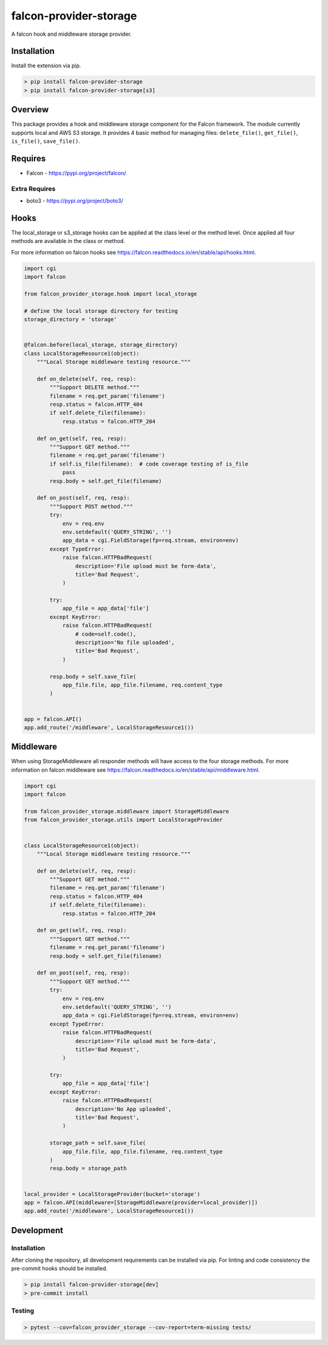=======================
falcon-provider-storage
=======================

|build| |coverage| |code-style| |pre-commit|

A falcon hook and middleware storage provider.

------------
Installation
------------

Install the extension via pip.

.. code:: bash

    > pip install falcon-provider-storage
    > pip install falcon-provider-storage[s3]

--------
Overview
--------

This package provides a hook and middleware storage component for the Falcon framework. The module currently supports local and AWS S3 storage. It provides 4 basic method for managing files: ``delete_file()``, ``get_file()``, ``is_file()``, ``save_file()``.

--------
Requires
--------
* Falcon - https://pypi.org/project/falcon/

Extra Requires
--------------
* boto3 - https://pypi.org/project/boto3/

-----
Hooks
-----

The local_storage or s3_storage hooks can be applied at the class level or the method level. Once applied all four methods are available in the class or method.

For more information on falcon hooks see https://falcon.readthedocs.io/en/stable/api/hooks.html.

.. code:: python

    import cgi
    import falcon

    from falcon_provider_storage.hook import local_storage

    # define the local storage directory for testing
    storage_directory = 'storage'


    @falcon.before(local_storage, storage_directory)
    class LocalStorageResource1(object):
        """Local Storage middleware testing resource."""

        def on_delete(self, req, resp):
            """Support DELETE method."""
            filename = req.get_param('filename')
            resp.status = falcon.HTTP_404
            if self.delete_file(filename):
                resp.status = falcon.HTTP_204

        def on_get(self, req, resp):
            """Support GET method."""
            filename = req.get_param('filename')
            if self.is_file(filename):  # code coverage testing of is_file
                pass
            resp.body = self.get_file(filename)

        def on_post(self, req, resp):
            """Support POST method."""
            try:
                env = req.env
                env.setdefault('QUERY_STRING', '')
                app_data = cgi.FieldStorage(fp=req.stream, environ=env)
            except TypeError:
                raise falcon.HTTPBadRequest(
                    description='File upload must be form-data',
                    title='Bad Request',
                )

            try:
                app_file = app_data['file']
            except KeyError:
                raise falcon.HTTPBadRequest(
                    # code=self.code(),
                    description='No file uploaded',
                    title='Bad Request',
                )

            resp.body = self.save_file(
                app_file.file, app_file.filename, req.content_type
            )


    app = falcon.API()
    app.add_route('/middleware', LocalStorageResource1())


----------
Middleware
----------

When using StorageMiddleware all responder methods will have access to the four storage methods. For more information on falcon middleware see https://falcon.readthedocs.io/en/stable/api/middleware.html.

.. code:: python

    import cgi
    import falcon

    from falcon_provider_storage.middleware import StorageMiddleware
    from falcon_provider_storage.utils import LocalStorageProvider


    class LocalStorageResource1(object):
        """Local Storage middleware testing resource."""

        def on_delete(self, req, resp):
            """Support GET method."""
            filename = req.get_param('filename')
            resp.status = falcon.HTTP_404
            if self.delete_file(filename):
                resp.status = falcon.HTTP_204

        def on_get(self, req, resp):
            """Support GET method."""
            filename = req.get_param('filename')
            resp.body = self.get_file(filename)

        def on_post(self, req, resp):
            """Support GET method."""
            try:
                env = req.env
                env.setdefault('QUERY_STRING', '')
                app_data = cgi.FieldStorage(fp=req.stream, environ=env)
            except TypeError:
                raise falcon.HTTPBadRequest(
                    description='File upload must be form-data',
                    title='Bad Request',
                )

            try:
                app_file = app_data['file']
            except KeyError:
                raise falcon.HTTPBadRequest(
                    description='No App uploaded',
                    title='Bad Request',
                )

            storage_path = self.save_file(
                app_file.file, app_file.filename, req.content_type
            )
            resp.body = storage_path


    local_provider = LocalStorageProvider(bucket='storage')
    app = falcon.API(middleware=[StorageMiddleware(provider=local_provider)])
    app.add_route('/middleware', LocalStorageResource1())

-----------
Development
-----------

Installation
------------

After cloning the repository, all development requirements can be installed via pip. For linting and code consistency the pre-commit hooks should be installed.

.. code:: bash

    > pip install falcon-provider-storage[dev]
    > pre-commit install

Testing
-------

.. code:: bash

    > pytest --cov=falcon_provider_storage --cov-report=term-missing tests/

.. |build| image:: https://github.com/bcsummers/falcon-provider-storage/workflows/build/badge.svg
    :target: https://github.com/bcsummers/falcon-provider-storage/actions

.. |coverage| image:: https://codecov.io/gh/bcsummers/falcon-provider-storage/branch/master/graph/badge.svg
    :target: https://codecov.io/gh/bcsummers/falcon-provider-storage

.. |code-style| image:: https://img.shields.io/badge/code%20style-black-000000.svg
    :target: https://github.com/python/black

.. |pre-commit| image:: https://img.shields.io/badge/pre--commit-enabled-brightgreen?logo=pre-commit&logoColor=white
   :target: https://github.com/pre-commit/pre-commit
   :alt: pre-commit
